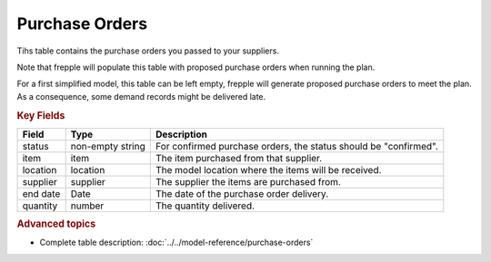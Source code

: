 ===============
Purchase Orders
===============

Tihs table contains the purchase orders you passed to your suppliers.

Note that frepple will populate this table with proposed purchase orders when running the plan.

For a first simplified model, this table can be left empty, frepple will generate proposed purchase orders to meet the plan.
As a consequence, some demand records might be delivered late.

.. rubric:: Key Fields

================ ================= ===========================================================
Field            Type              Description
================ ================= ===========================================================
status           non-empty string  For confirmed purchase orders, the status should be "confirmed".
item             item              The item purchased from that supplier.
location         location          The model location where the items will be received.
supplier         supplier          The supplier the items are purchased from.
end date         Date              The date of the purchase order delivery.
quantity         number            The quantity delivered.
================ ================= ===========================================================                              
                                  
.. rubric:: Advanced topics

* Complete table description: :doc:`../../model-reference/purchase-orders`
